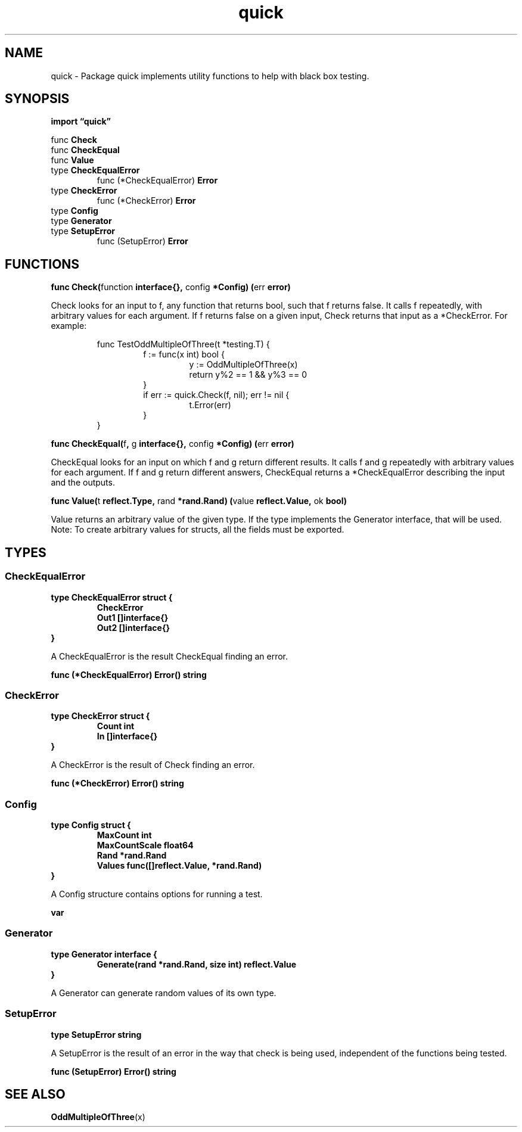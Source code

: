 .\"    Automatically generated by mango(1)
.TH "quick" 3 "2014-11-26" "version 2014-11-26" "Go Packages"
.SH "NAME"
quick \- Package quick implements utility functions to help with black box testing.
.SH "SYNOPSIS"
.B import \*(lqquick\(rq
.sp
.RB "func " Check
.sp 0
.RB "func " CheckEqual
.sp 0
.RB "func " Value
.sp 0
.RB "type " CheckEqualError
.sp 0
.RS
.RB "func (*CheckEqualError) " Error
.sp 0
.RE
.RB "type " CheckError
.sp 0
.RS
.RB "func (*CheckError) " Error
.sp 0
.RE
.RB "type " Config
.sp 0
.RS
.RE
.RB "type " Generator
.sp 0
.RB "type " SetupError
.sp 0
.RS
.RB "func (SetupError) " Error
.sp 0
.RE
.SH "FUNCTIONS"
.PP
.BR "func Check(" "function" " interface{}, " "config" " *Config) (" "err" " error)"
.PP
Check looks for an input to f, any function that returns bool, such that f returns false. 
It calls f repeatedly, with arbitrary values for each argument. 
If f returns false on a given input, Check returns that input as a *CheckError. 
For example: 
.PP
.RS
func TestOddMultipleOfThree(t *testing.T) {
.sp 0
.RS
f := func(x int) bool {
.sp 0
.RS
y := OddMultipleOfThree(x)
.sp 0
return y%2 == 1 && y%3 == 0
.sp 0
.RE
}
.sp 0
if err := quick.Check(f, nil); err != nil {
.sp 0
.RS
t.Error(err)
.sp 0
.RE
}
.sp 0
.RE
}
.RE
.PP
.BR "func CheckEqual(" "f" ", " "g" " interface{}, " "config" " *Config) (" "err" " error)"
.PP
CheckEqual looks for an input on which f and g return different results. 
It calls f and g repeatedly with arbitrary values for each argument. 
If f and g return different answers, CheckEqual returns a *CheckEqualError describing the input and the outputs. 
.PP
.BR "func Value(" "t" " reflect.Type, " "rand" " *rand.Rand) (" "value" " reflect.Value, " "ok" " bool)"
.PP
Value returns an arbitrary value of the given type. 
If the type implements the Generator interface, that will be used. 
Note: To create arbitrary values for structs, all the fields must be exported. 
.SH "TYPES"
.SS "CheckEqualError"
.B type CheckEqualError struct {
.RS
.B CheckError
.sp 0
.B Out1 []interface{}
.sp 0
.B Out2 []interface{}
.RE
.B }
.PP
A CheckEqualError is the result CheckEqual finding an error. 
.PP
.BR "func (*CheckEqualError) Error() string"
.SS "CheckError"
.B type CheckError struct {
.RS
.B Count int
.sp 0
.B In []interface{}
.RE
.B }
.PP
A CheckError is the result of Check finding an error. 
.PP
.BR "func (*CheckError) Error() string"
.SS "Config"
.B type Config struct {
.RS
.B MaxCount int
.sp 0
.B MaxCountScale float64
.sp 0
.B Rand *rand.Rand
.sp 0
.B Values func([]reflect.Value, *rand.Rand)
.RE
.B }
.PP
A Config structure contains options for running a test. 
.PP
.B var 
.B 
.sp 0
.SS "Generator"
.B type Generator interface {
.RS
.B Generate(rand *rand.Rand, size int) reflect.Value
.sp 0
.RE
.B }
.PP
A Generator can generate random values of its own type. 
.SS "SetupError"
.B type SetupError string
.PP
A SetupError is the result of an error in the way that check is being used, independent of the functions being tested. 
.PP
.BR "func (SetupError) Error() string"
.SH "SEE ALSO"
.BR OddMultipleOfThree (x)
